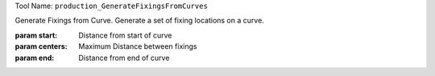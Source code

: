 
Tool Name: ``production_GenerateFixingsFromCurves``

.. index:: production_GenerateFixingsFromCurves (Tool)

.. _tools.production_generatefixingsfromcurves:

Generate Fixings from Curve.
Generate a set of fixing locations on a curve.

:param start: Distance from start of curve
:param centers: Maximum Distance between fixings
:param end: Distance from end of curve
